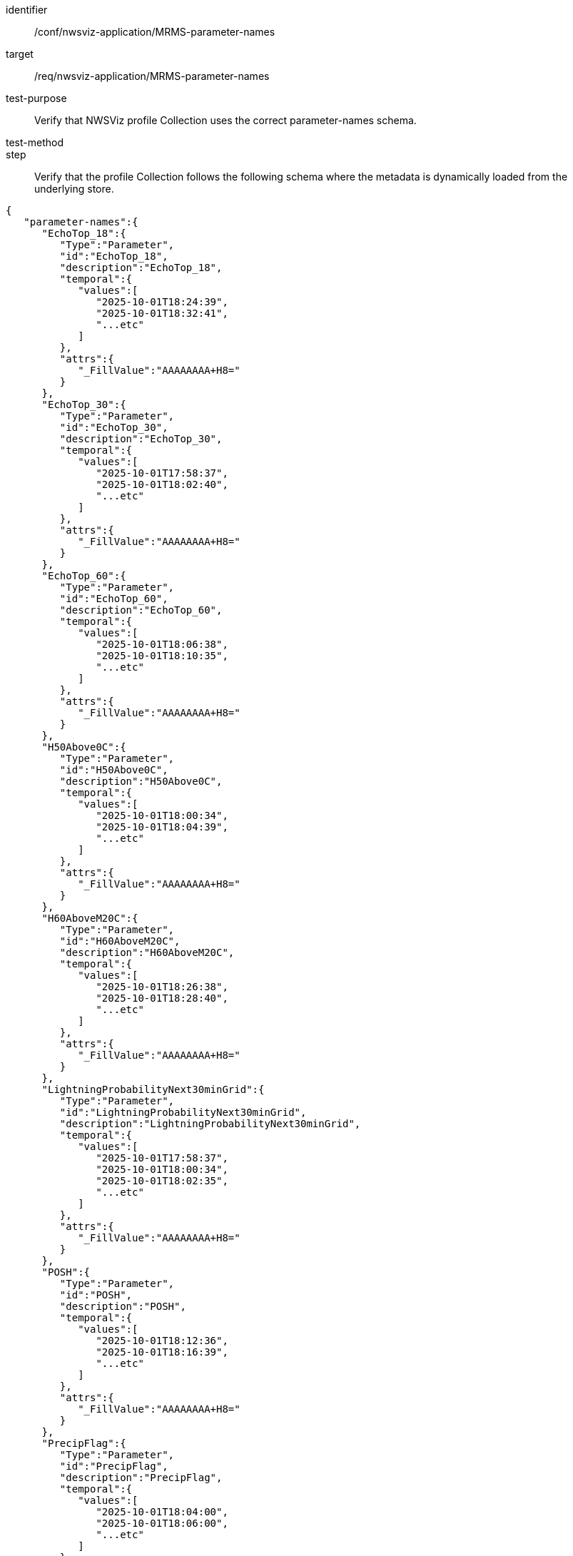 [[ats_nwsviz-application_MRMS-parameter-names]]
[abstract_test]
====
[%metadata]
identifier:: /conf/nwsviz-application/MRMS-parameter-names
target:: /req/nwsviz-application/MRMS-parameter-names
test-purpose:: Verify that NWSViz profile Collection uses the correct parameter-names schema.
test-method::
step:: Verify that the profile Collection follows the following schema where the metadata is dynamically loaded from the underlying store.

[source,JSON]
----
{
   "parameter-names":{
      "EchoTop_18":{
         "Type":"Parameter",
         "id":"EchoTop_18",
         "description":"EchoTop_18",
         "temporal":{
            "values":[
               "2025-10-01T18:24:39",
               "2025-10-01T18:32:41",
               "...etc"
            ]
         },
         "attrs":{
            "_FillValue":"AAAAAAAA+H8="
         }
      },
      "EchoTop_30":{
         "Type":"Parameter",
         "id":"EchoTop_30",
         "description":"EchoTop_30",
         "temporal":{
            "values":[
               "2025-10-01T17:58:37",
               "2025-10-01T18:02:40",
               "...etc"
            ]
         },
         "attrs":{
            "_FillValue":"AAAAAAAA+H8="
         }
      },
      "EchoTop_60":{
         "Type":"Parameter",
         "id":"EchoTop_60",
         "description":"EchoTop_60",
         "temporal":{
            "values":[
               "2025-10-01T18:06:38",
               "2025-10-01T18:10:35",
               "...etc"
            ]
         },
         "attrs":{
            "_FillValue":"AAAAAAAA+H8="
         }
      },
      "H50Above0C":{
         "Type":"Parameter",
         "id":"H50Above0C",
         "description":"H50Above0C",
         "temporal":{
            "values":[
               "2025-10-01T18:00:34",
               "2025-10-01T18:04:39",
               "...etc"
            ]
         },
         "attrs":{
            "_FillValue":"AAAAAAAA+H8="
         }
      },
      "H60AboveM20C":{
         "Type":"Parameter",
         "id":"H60AboveM20C",
         "description":"H60AboveM20C",
         "temporal":{
            "values":[
               "2025-10-01T18:26:38",
               "2025-10-01T18:28:40",
               "...etc"
            ]
         },
         "attrs":{
            "_FillValue":"AAAAAAAA+H8="
         }
      },
      "LightningProbabilityNext30minGrid":{
         "Type":"Parameter",
         "id":"LightningProbabilityNext30minGrid",
         "description":"LightningProbabilityNext30minGrid",
         "temporal":{
            "values":[
               "2025-10-01T17:58:37",
               "2025-10-01T18:00:34",
               "2025-10-01T18:02:35",
               "...etc"
            ]
         },
         "attrs":{
            "_FillValue":"AAAAAAAA+H8="
         }
      },
      "POSH":{
         "Type":"Parameter",
         "id":"POSH",
         "description":"POSH",
         "temporal":{
            "values":[
               "2025-10-01T18:12:36",
               "2025-10-01T18:16:39",
               "...etc"
            ]
         },
         "attrs":{
            "_FillValue":"AAAAAAAA+H8="
         }
      },
      "PrecipFlag":{
         "Type":"Parameter",
         "id":"PrecipFlag",
         "description":"PrecipFlag",
         "temporal":{
            "values":[
               "2025-10-01T18:04:00",
               "2025-10-01T18:06:00",
               "...etc"
            ]
         },
         "attrs":{
            "_FillValue":"AAAAAAAA+H8="
         }
      },
      "RadarOnly_QPE_01H":{
         "Type":"Parameter",
         "id":"RadarOnly_QPE_01H",
         "description":"RadarOnly_QPE_01H",
         "temporal":{
            "values":[
               "2025-10-01T17:58:00",
               "2025-10-01T18:00:00",
               "...etc"
            ]
         },
         "attrs":{
            "_FillValue":"AAAAAAAA+H8="
         }
      },
      "RadarOnly_QPE_03H":{
         "Type":"Parameter",
         "id":"RadarOnly_QPE_03H",
         "description":"RadarOnly_QPE_03H",
         "temporal":{
            "values":[
               "2025-10-01T18:00:00"
            ]
         },
         "attrs":{
            "_FillValue":"AAAAAAAA+H8="
         }
      },
      "RadarOnly_QPE_15M":{
         "Type":"Parameter",
         "id":"RadarOnly_QPE_15M",
         "description":"RadarOnly_QPE_15M",
         "temporal":{
            "values":[
               "2025-10-01T18:00:00",
               "2025-10-01T18:15:00",
               "...etc"
            ]
         },
         "attrs":{
            "_FillValue":"AAAAAAAA+H8="
         }
      },
      "RadarOnly_QPE_72H":{
         "Type":"Parameter",
         "id":"RadarOnly_QPE_72H",
         "description":"RadarOnly_QPE_72H",
         "temporal":{
            "values":[
               "2025-10-01T18:00:00"
            ]
         },
         "attrs":{
            "_FillValue":"AAAAAAAA+H8="
         }
      },
      "Reflectivity_-10C":{
         "Type":"Parameter",
         "id":"Reflectivity_-10C",
         "description":"Reflectivity_-10C",
         "temporal":{
            "values":[
               "2025-10-01T18:02:35",
               "2025-10-01T18:06:38",
               "...etc"
            ]
         },
         "attrs":{
            "_FillValue":"AAAAAAAA+H8="
         }
      },
      "Reflectivity_-20C":{
         "Type":"Parameter",
         "id":"Reflectivity_-20C",
         "description":"Reflectivity_-20C",
         "temporal":{
            "values":[
               "2025-10-01T18:20:37",
               "2025-10-01T18:22:35",
               "...etc"
            ]
         },
         "attrs":{
            "_FillValue":"AAAAAAAA+H8="
         }
      },
      "Reflectivity_0C":{
         "Type":"Parameter",
         "id":"Reflectivity_0C",
         "description":"Reflectivity_0C",
         "temporal":{
            "values":[
               "2025-10-01T17:58:37",
               "2025-10-01T18:00:34",
               "...etc"
            ]
         },
         "attrs":{
            "_FillValue":"AAAAAAAA+H8="
         }
      },
      "VII":{
         "Type":"Parameter",
         "id":"VII",
         "description":"VII",
         "temporal":{
            "values":[
               "2025-10-01T18:00:34",
               "2025-10-01T18:02:40",
               "...etc"
            ]
         },
         "attrs":{
            "_FillValue":"AAAAAAAA+H8="
         }
      },
      "VIL":{
         "Type":"Parameter",
         "id":"VIL",
         "description":"VIL",
         "temporal":{
            "values":[
               "2025-10-01T18:00:34",
               "2025-10-01T18:04:39",
               "...etc"
            ]
         },
         "attrs":{
            "_FillValue":"AAAAAAAA+H8="
         }
      }
   }
}
----
====